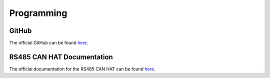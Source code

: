 Programming
===========

GitHub
------

The official GitHub can be found `here <https://github.com/DaSausiBoi/VW-DEMO>`__.

RS485 CAN HAT Documentation
---------------------------

The official documentation for the RS485 CAN HAT can be found `here <https://www.waveshare.com/wiki/RS485_CAN_HAT>`__.